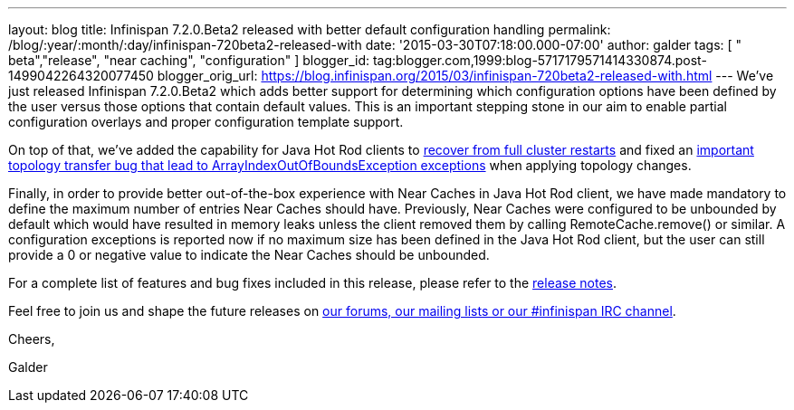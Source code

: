 ---
layout: blog
title: Infinispan 7.2.0.Beta2 released with better default configuration handling
permalink: /blog/:year/:month/:day/infinispan-720beta2-released-with
date: '2015-03-30T07:18:00.000-07:00'
author: galder
tags: [ " beta","release", "near caching", "configuration" ]
blogger_id: tag:blogger.com,1999:blog-5717179571414330874.post-1499042264320077450
blogger_orig_url: https://blog.infinispan.org/2015/03/infinispan-720beta2-released-with.html
---
We've just released Infinispan 7.2.0.Beta2 which adds better support for
determining which configuration options have been defined by the user
versus those options that contain default values. This is an important
stepping stone in our aim to enable partial configuration overlays and
proper configuration template support.



On top of that, we've added the capability for Java Hot Rod clients to
https://issues.jboss.org/browse/ISPN-5283[recover from full cluster
restarts] and fixed an
https://issues.jboss.org/browse/ISPN-5208[important topology transfer
bug that lead to ArrayIndexOutOfBoundsException exceptions] when
applying topology changes.



Finally, in order to provide better out-of-the-box experience with Near
Caches in Java Hot Rod client, we have made mandatory to define the
maximum number of entries Near Caches should have. Previously, Near
Caches were configured to be unbounded by default which would have
resulted in memory leaks unless the client removed them by calling
RemoteCache.remove() or similar. A configuration exceptions is reported
now if no maximum size has been defined in the Java Hot Rod client, but
the user can still provide a 0 or negative value to indicate the Near
Caches should be unbounded.



For a complete list of features and bug fixes included in this release,
please refer to the
https://issues.jboss.org/secure/ReleaseNote.jspa?projectId=12310799&version=12326577[release
notes].  



Feel free to join us and shape the future releases on
http://infinispan.org/community/[our forums, our mailing lists or our
#infinispan IRC channel].



Cheers,

Galder

